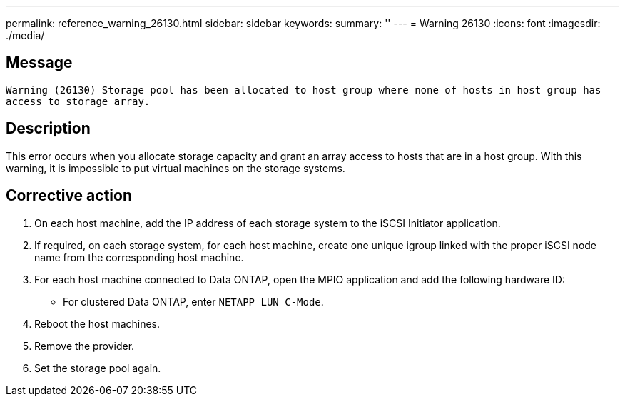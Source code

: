 ---
permalink: reference_warning_26130.html
sidebar: sidebar
keywords: 
summary: ''
---
= Warning 26130
:icons: font
:imagesdir: ./media/

== Message

`Warning (26130) Storage pool has been allocated to host group where none of hosts in host group has access to storage array.`

== Description

This error occurs when you allocate storage capacity and grant an array access to hosts that are in a host group. With this warning, it is impossible to put virtual machines on the storage systems.

== Corrective action

. On each host machine, add the IP address of each storage system to the iSCSI Initiator application.
. If required, on each storage system, for each host machine, create one unique igroup linked with the proper iSCSI node name from the corresponding host machine.
. For each host machine connected to Data ONTAP, open the MPIO application and add the following hardware ID:
 ** For clustered Data ONTAP, enter `NETAPP LUN C-Mode`.
. Reboot the host machines.
. Remove the provider.
. Set the storage pool again.
